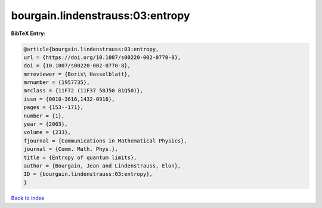 bourgain.lindenstrauss:03:entropy
=================================

.. :cite:t:`bourgain.lindenstrauss:03:entropy`

.. bibliography:: ../../All.bib

**BibTeX Entry:**

.. code-block:: bibtex

   @article{bourgain.lindenstrauss:03:entropy,
   url = {https://doi.org/10.1007/s00220-002-0770-8},
   doi = {10.1007/s00220-002-0770-8},
   mrreviewer = {Boris\ Hasselblatt},
   mrnumber = {1957735},
   mrclass = {11F72 (11F37 58J50 81Q50)},
   issn = {0010-3616,1432-0916},
   pages = {153--171},
   number = {1},
   year = {2003},
   volume = {233},
   fjournal = {Communications in Mathematical Physics},
   journal = {Comm. Math. Phys.},
   title = {Entropy of quantum limits},
   author = {Bourgain, Jean and Lindenstrauss, Elon},
   ID = {bourgain.lindenstrauss:03:entropy},
   }

`Back to index <../index>`_
